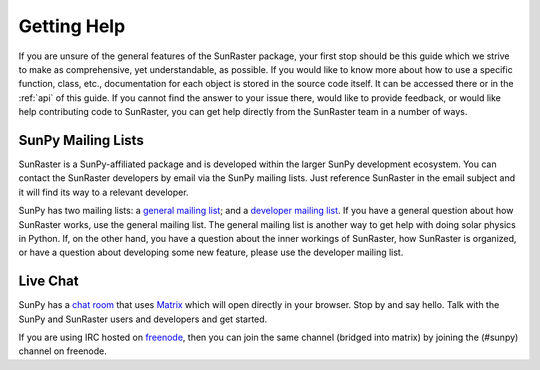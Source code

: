 .. _getting_help:

============
Getting Help
============

If you are unsure of the general features of the SunRaster package, your
first stop should be this guide which we strive to make as
comprehensive, yet understandable, as possible.  If you would like to
know more about how to use a specific function, class, etc.,
documentation for each object is stored in the source code itself.  It
can be accessed there or in the :ref:`api` of this guide. If you
cannot find the answer to your issue there, would like to provide
feedback, or would like help contributing code to SunRaster, you can get
help directly from the SunRaster team in a number of ways.

SunPy Mailing Lists
-------------------

SunRaster is a SunPy-affiliated package and is developed within the
larger SunPy development ecosystem.  You can contact the SunRaster
developers by email via the SunPy mailing lists.  Just reference SunRaster
in the email subject and it will find its way to a relevant developer.

SunPy has two mailing lists: a `general mailing list`_; and a
`developer mailing list`_. If you have a general question about how
SunRaster works, use the general mailing list. The general mailing list is
another way to get help with doing solar physics in Python. If, on the
other hand, you have a question about the inner workings of SunRaster, 
how SunRaster is organized, or have a question about developing some new
feature, please use the developer mailing list.

Live Chat
---------

SunPy has a `chat room`_ that uses `Matrix`_ which will open directly in
your browser. Stop by and say hello. Talk with the SunPy and SunRaster
users and developers and get started.

If you are using IRC hosted on `freenode`_, then you can join the same
channel (bridged into matrix) by joining the (#sunpy) channel on
freenode.

.. _`general mailing list`: https://groups.google.com/forum/#!forum/sunpy
.. _`developer mailing list`: https://groups.google.com/forum/#!forum/sunpy-dev
.. _`chat room`: https://riot.im/app/#/room/#sunpy:openastronomy.org
.. _`Matrix`: https://matrix.org/blog/home/
.. _`freenode`: https://freenode.net/
